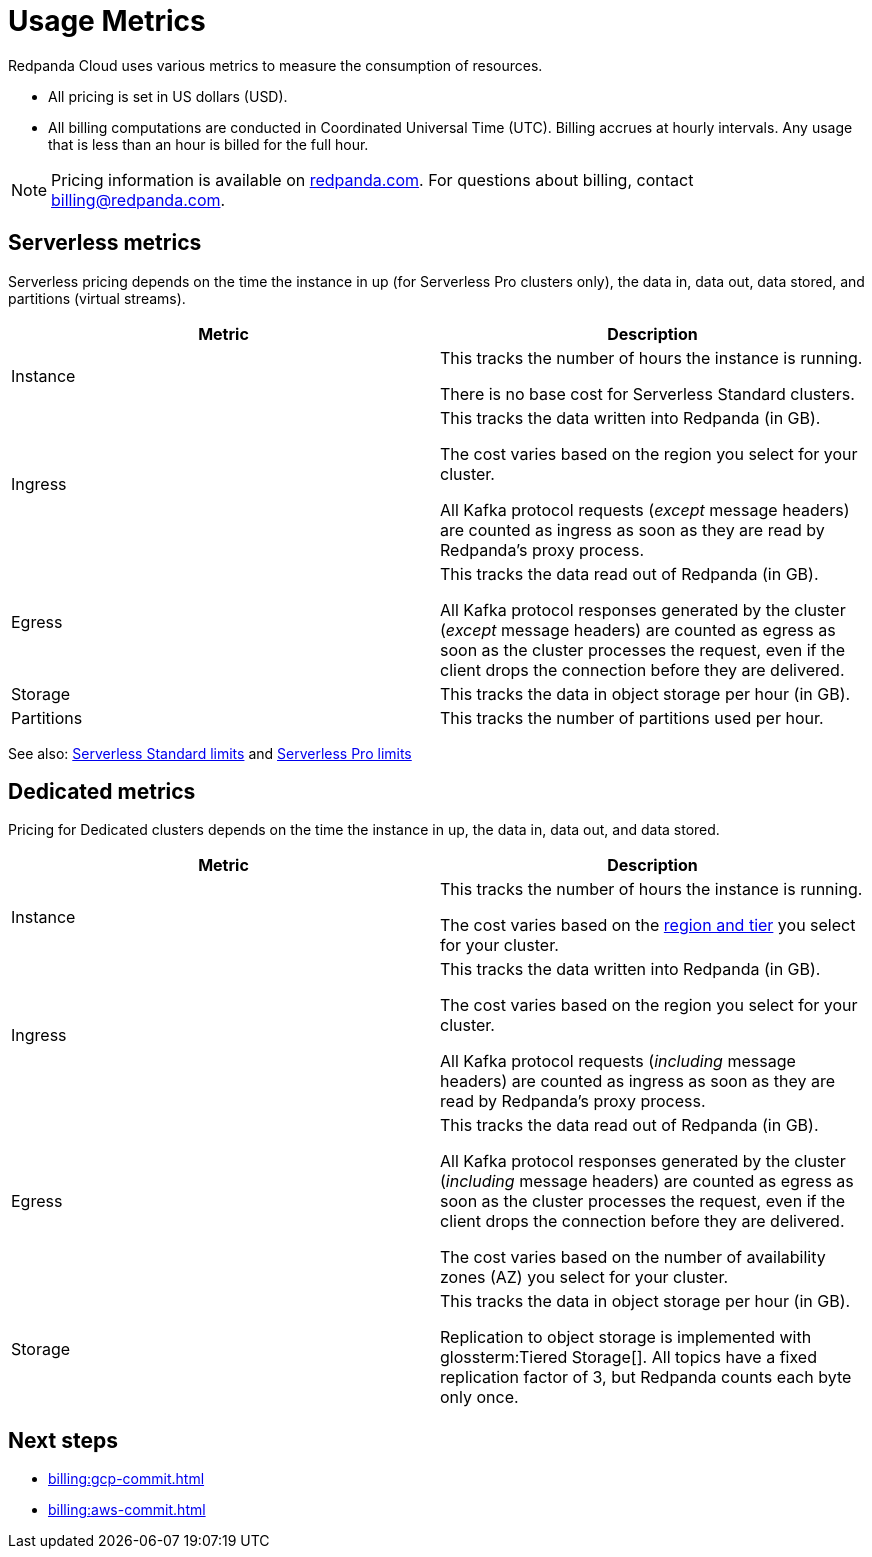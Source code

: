 = Usage Metrics
:description: Learn about the metrics Redpanda uses to measure consumption in Redpanda Cloud.
:page-aliases: deploy:deployment-option/cloud/manage-billing/billing.adoc

Redpanda Cloud uses various metrics to measure the consumption of resources. 

* All pricing is set in US dollars (USD). 
* All billing computations are conducted in Coordinated Universal Time (UTC). Billing accrues at hourly intervals. Any usage that is less than an hour is billed for the full hour. 

NOTE: Pricing information is available on https://redpanda.com/redpanda-cloud/serverless[redpanda.com]. For questions about billing, contact billing@redpanda.com.

== Serverless metrics

Serverless pricing depends on the time the instance in up (for Serverless Pro clusters only), the data in, data out, data stored, and partitions (virtual streams).

|=== 
| Metric | Description 

| Instance | This tracks the number of hours the instance is running. 

There is no base cost for Serverless Standard clusters.

| Ingress | This tracks the data written into Redpanda (in GB).

The cost varies based on the region you select for your cluster. 

All Kafka protocol requests (_except_ message headers) are counted as ingress as soon as they are read by Redpanda's proxy process. 
| Egress | This tracks the data read out of Redpanda (in GB).

All Kafka protocol responses generated by the cluster (_except_ message headers) are counted as egress as soon as the cluster processes the request, even if the client drops the connection before they are delivered.
| Storage | This tracks the data in object storage per hour (in GB). 
| Partitions | This tracks the number of partitions used per hour.

|===

See also: xref:get-started:cluster-types/serverless.adoc#limits[Serverless Standard limits] and xref:get-started:cluster-types/serverless-pro.adoc#limits[Serverless Pro limits]

== Dedicated metrics

Pricing for Dedicated clusters depends on the time the instance in up, the data in, data out, and data stored.

|=== 
| Metric | Description 

| Instance | This tracks the number of hours the instance is running. 

The cost varies based on the xref:reference:tiers/byoc-tiers.adoc[region and tier] you select for your cluster.   
| Ingress | This tracks the data written into Redpanda (in GB). 

The cost varies based on the region you select for your cluster. 

All Kafka protocol requests (_including_ message headers) are counted as ingress as soon as they are read by Redpanda's proxy process. 
| Egress | This tracks the data read out of Redpanda (in GB).

All Kafka protocol responses generated by the cluster (_including_ message headers) are counted as egress as soon as the cluster processes the request, even if the client drops the connection before they are delivered. 

The cost varies based on the number of availability zones (AZ) you select for your cluster. 
| Storage | This tracks the data in object storage per hour (in GB). 

Replication to object storage is implemented with glossterm:Tiered Storage[]. All topics have a fixed replication factor of 3, but Redpanda counts each byte only once.

|=== 

== Next steps

* xref:billing:gcp-commit.adoc[]
* xref:billing:aws-commit.adoc[]